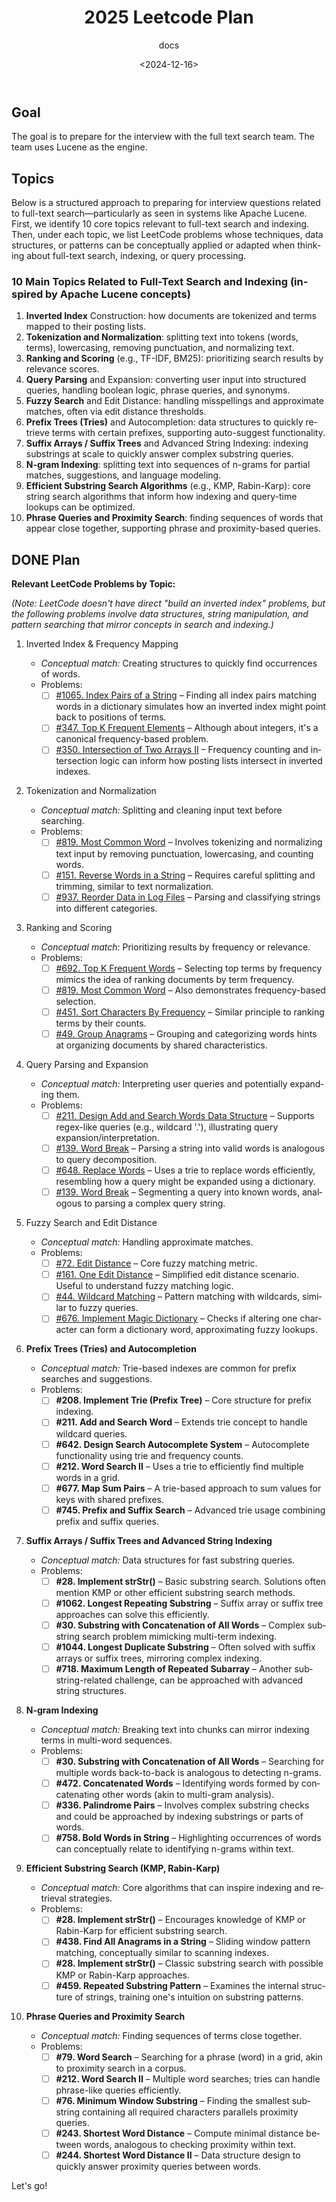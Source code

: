 #+title: 2025 Leetcode Plan
#+subtitle: docs
#+date: <2024-12-16>
#+language: en

** Goal
:PROPERTIES:
:CUSTOM_ID: goal
:END:
The goal is to prepare for the interview with the full text search team. The team uses Lucene as the engine.

** Topics
:PROPERTIES:
:CUSTOM_ID: topics
:END:
Below is a structured approach to preparing for interview questions related to full-text search---particularly as seen in systems
like Apache Lucene. First, we identify 10 core topics relevant to full-text search and indexing. Then, under each topic, we list
LeetCode problems whose techniques, data structures, or patterns can be conceptually applied or adapted when thinking about
full-text search, indexing, or query processing.

*** 10 Main Topics Related to Full-Text Search and Indexing (inspired by Apache Lucene concepts)
:PROPERTIES:
:CUSTOM_ID: main-topics-related-to-full-text-search-and-indexing-inspired-by-apache-lucene-concepts
:END:
1. *Inverted Index* Construction: how documents are tokenized and terms mapped to their posting lists.
2. *Tokenization and Normalization*: splitting text into tokens (words, terms), lowercasing, removing punctuation, and normalizing
   text.
3. *Ranking and Scoring* (e.g., TF-IDF, BM25): prioritizing search results by relevance scores.
4. *Query Parsing* and Expansion: converting user input into structured queries, handling boolean logic, phrase queries, and
   synonyms.
5. *Fuzzy Search* and Edit Distance: handling misspellings and approximate matches, often via edit distance thresholds.
6. *Prefix Trees (Tries)* and Autocompletion: data structures to quickly retrieve terms with certain prefixes, supporting
   auto-suggest functionality.
7. *Suffix Arrays / Suffix Trees* and Advanced String Indexing: indexing substrings at scale to quickly answer complex substring
   queries.
8. *N-gram Indexing*: splitting text into sequences of n-grams for partial matches, suggestions, and language modeling.
9. *Efficient Substring Search Algorithms* (e.g., KMP, Rabin-Karp): core string search algorithms that inform how indexing and
   query-time lookups can be optimized.
10. *Phrase Queries and Proximity Search*: finding sequences of words that appear close together, supporting phrase and
    proximity-based queries.

** DONE Plan
:PROPERTIES:
:CUSTOM_ID: plan
:END:
*Relevant LeetCode Problems by Topic:*

/(Note: LeetCode doesn't have direct "build an inverted index" problems, but the following problems involve data structures,
string manipulation, and pattern searching that mirror concepts in search and indexing.)/

1. Inverted Index & Frequency Mapping
   - /Conceptual match:/ Creating structures to quickly find occurrences of words.
   - Problems:
     - [ ] [[https://leetcode.com/problems/index-pairs-of-a-string/][#1065. Index Pairs of a String]] -- Finding all index pairs matching words in a dictionary simulates how an inverted
       index might point back to positions of terms.
     - [ ] [[https://leetcode.com/problems/top-k-frequent-elements/][#347. Top K Frequent Elements]] -- Although about integers, it's a canonical frequency-based problem.
     - [ ] [[https://leetcode.com/problems/intersection-of-two-arrays-ii/][#350. Intersection of Two Arrays II]] -- Frequency counting and intersection logic can inform how posting lists
       intersect in inverted indexes.

2. Tokenization and Normalization
   - /Conceptual match:/ Splitting and cleaning input text before searching.
   - Problems:
     - [ ] [[https://leetcode.com/problems/most-common-word/][#819. Most Common Word]] -- Involves tokenizing and normalizing text input by removing punctuation, lowercasing, and
       counting words.
     - [ ] [[https://leetcode.com/problems/reverse-words-in-a-string/][#151. Reverse Words in a String]] -- Requires careful splitting and trimming, similar to text normalization.
     - [ ] [[https://leetcode.com/problems/reorder-data-in-log-files/][#937. Reorder Data in Log Files]] -- Parsing and classifying strings into different categories.

3. Ranking and Scoring
   - /Conceptual match:/ Prioritizing results by frequency or relevance.
   - Problems:
     - [ ] [[https://leetcode.com/problems/top-k-frequent-words/][#692. Top K Frequent Words]] -- Selecting top terms by frequency mimics the idea of ranking documents by term
       frequency.
     - [ ] [[https://leetcode.com/problems/most-common-word/][#819. Most Common Word]] -- Also demonstrates frequency-based selection.
     - [ ] [[https://leetcode.com/problems/sort-characters-by-frequency/][#451. Sort Characters By Frequency]] -- Similar principle to ranking terms by their counts.
     - [ ] [[https://leetcode.com/problems/group-anagrams/][#49. Group Anagrams]] -- Grouping and categorizing words hints at organizing documents by shared characteristics.

4. Query Parsing and Expansion

   - /Conceptual match:/ Interpreting user queries and potentially expanding them.
   - Problems:
     - [ ] [[https://leetcode.com/problems/design-add-and-search-words-data-structure/][#211. Design Add and Search Words Data Structure]] -- Supports regex-like queries (e.g., wildcard '.'), illustrating
       query expansion/interpretation.
     - [ ] [[https://leetcode.com/problems/word-break/][#139. Word Break]] -- Parsing a string into valid words is analogous to query decomposition.
     - [ ] [[https://leetcode.com/problems/replace-words/][#648. Replace Words]] -- Uses a trie to replace words efficiently, resembling how a query might be expanded using a
       dictionary.
     - [ ] [[https://leetcode.com/problems/word-break/][#139. Word Break]] -- Segmenting a query into known words, analogous to parsing a complex query string.

5. Fuzzy Search and Edit Distance

   - /Conceptual match:/ Handling approximate matches.
   - Problems:
     - [ ] [[https://leetcode.com/problems/edit-distance/description/][#72. Edit Distance]] -- Core fuzzy matching metric.
     - [ ] [[https://leetcode.com/problems/one-edit-distance/][#161. One Edit Distance]] -- Simplified edit distance scenario. Useful to understand fuzzy matching logic.
     - [ ] [[https://leetcode.com/problems/wildcard-matching/][#44. Wildcard Matching]] -- Pattern matching with wildcards, similar to fuzzy queries.
     - [ ] [[https://leetcode.com/problems/implement-magic-dictionary/][#676. Implement Magic Dictionary]] -- Checks if altering one character can form a dictionary word, approximating fuzzy
       lookups.

6. *Prefix Trees (Tries) and Autocompletion*

   - /Conceptual match:/ Trie-based indexes are common for prefix searches and suggestions.
   - Problems:
     - [ ] *#208. Implement Trie (Prefix Tree)* -- Core structure for prefix indexing.
     - [ ] *#211. Add and Search Word* -- Extends trie concept to handle wildcard queries.
     - [ ] *#642. Design Search Autocomplete System* -- Autocomplete functionality using trie and frequency counts.
     - [ ] *#212. Word Search II* -- Uses a trie to efficiently find multiple words in a grid.
     - [ ] *#677. Map Sum Pairs* -- A trie-based approach to sum values for keys with shared prefixes.
     - [ ] *#745. Prefix and Suffix Search* -- Advanced trie usage combining prefix and suffix queries.

7. *Suffix Arrays / Suffix Trees and Advanced String Indexing*

   - /Conceptual match:/ Data structures for fast substring queries.
   - Problems:
     - [ ] *#28. Implement strStr()* -- Basic substring search. Solutions often mention KMP or other efficient substring search
       methods.
     - [ ] *#1062. Longest Repeating Substring* -- Suffix array or suffix tree approaches can solve this efficiently.
     - [ ] *#30. Substring with Concatenation of All Words* -- Complex substring search problem mimicking multi-term indexing.
     - [ ] *#1044. Longest Duplicate Substring* -- Often solved with suffix arrays or suffix trees, mirroring complex indexing.
     - [ ] *#718. Maximum Length of Repeated Subarray* -- Another substring-related challenge, can be approached with advanced
       string structures.

8. *N-gram Indexing*

   - /Conceptual match:/ Breaking text into chunks can mirror indexing terms in multi-word sequences.
   - Problems:
     - [ ] *#30. Substring with Concatenation of All Words* -- Searching for multiple words back-to-back is analogous to detecting
       n-grams.
     - [ ] *#472. Concatenated Words* -- Identifying words formed by concatenating other words (akin to multi-gram analysis).
     - [ ] *#336. Palindrome Pairs* -- Involves complex substring checks and could be approached by indexing substrings or parts
       of words.
     - [ ] *#758. Bold Words in String* -- Highlighting occurrences of words can conceptually relate to identifying n-grams within
       text.

9. *Efficient Substring Search (KMP, Rabin-Karp)*

   - /Conceptual match:/ Core algorithms that can inspire indexing and retrieval strategies.
   - Problems:
     - [ ] *#28. Implement strStr()* -- Encourages knowledge of KMP or Rabin-Karp for efficient substring search.
     - [ ] *#438. Find All Anagrams in a String* -- Sliding window pattern matching, conceptually similar to scanning indexes.
     - [ ] *#28. Implement strStr()* -- Classic substring search with possible KMP or Rabin-Karp approaches.
     - [ ] *#459. Repeated Substring Pattern* -- Examines the internal structure of strings, training one's intuition on substring
       patterns.

10. *Phrase Queries and Proximity Search*

    - /Conceptual match:/ Finding sequences of terms close together.
    - Problems:
      - [ ] *#79. Word Search* -- Searching for a phrase (word) in a grid, akin to proximity search in a corpus.
      - [ ] *#212. Word Search II* -- Multiple word searches; tries can handle phrase-like queries efficiently.
      - [ ] *#76. Minimum Window Substring* -- Finding the smallest substring containing all required characters parallels
        proximity queries.
      - [ ] *#243. Shortest Word Distance* -- Compute minimal distance between words, analogous to checking proximity within text.
      - [ ] *#244. Shortest Word Distance II* -- Data structure design to quickly answer proximity queries between words.

Let's go!
